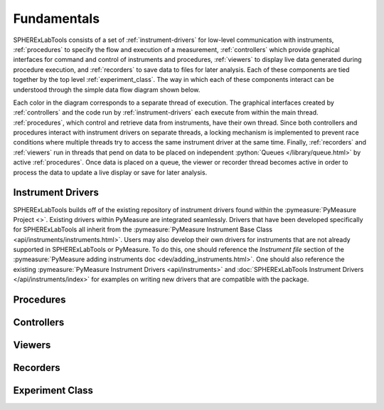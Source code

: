 Fundamentals
=============

SPHERExLabTools consists of a set of :ref:`instrument-drivers` for low-level communication with instruments, :ref:`procedures` to specify the flow and execution of a measurement, :ref:`controllers` which provide graphical interfaces for command and control of instruments and procedures, :ref:`viewers` to display live data generated during procedure execution, and :ref:`recorders` to save data to files for later analysis. Each of these components are tied together by the top level :ref:`experiment_class`. The way in which each of these components interact can be understood through the simple data flow diagram shown below.

.. image:: SPHERExLabTools_Dataflow.png

Each color in the diagram corresponds to a separate thread of execution. The graphical interfaces created by :ref:`controllers` and the code run by :ref:`instrument-drivers` each execute from within the main thread. :ref:`procedures`, which control and retrieve data from instruments, have their own thread. Since both controllers and procedures interact with instrument drivers on separate threads, a locking mechanism is implemented to prevent race conditions where multiple threads try to access the same instrument driver at the same time. Finally, :ref:`recorders` and :ref:`viewers` run in threads that pend on data to be placed on independent :python:`Queues </library/queue.html>` by active :ref:`procedures`. Once data is placed on a queue, the viewer or recorder thread becomes active in order to process the data to update a live display or save for later analysis.  

.. _`instrument-drivers`:

Instrument Drivers
------------------

SPHERExLabTools builds off of the existing repository of instrument drivers found within the :pymeasure:`PyMeasure Project <>`. Existing drivers within PyMeasure are integrated seamlessly. Drivers that have been developed specifically for SPHERExLabTools all inherit from the :pymeasure:`PyMeasure Instrument Base Class <api/instruments/instruments.html>`. Users may also develop their own drivers for instruments that are not already supported in SPHERExLabTools or PyMeasure. To do this, one should reference the *Instrument file* section of the :pymeasure:`PyMeasure adding instruments doc <dev/adding_instruments.html>`. One should also reference the existing :pymeasure:`PyMeasure Instrument Drivers <api/instruments>` and :doc:`SPHERExLabTools Instrument Drivers </api/instruments/index>` for examples on writing new drivers that are compatible with the package. 

.. _procedures:

Procedures
----------


.. _controllers:

Controllers
-----------


.. _viewers:

Viewers
-------


.. _recorders:

Recorders
---------


.. _`experiment_class`:

Experiment Class
----------------




